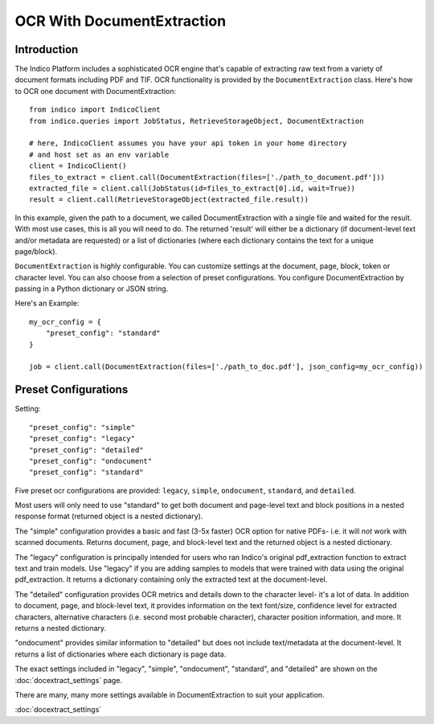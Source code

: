 OCR With DocumentExtraction
***************************

Introduction
============

The Indico Platform includes a sophisticated OCR engine that's capable of extracting raw
text from a variety of document formats including PDF and TIF. OCR functionality is provided
by the ``DocumentExtraction`` class. Here's how to OCR one document with DocumentExtraction::

    from indico import IndicoClient
    from indico.queries import JobStatus, RetrieveStorageObject, DocumentExtraction

    # here, IndicoClient assumes you have your api token in your home directory
    # and host set as an env variable
    client = IndicoClient()
    files_to_extract = client.call(DocumentExtraction(files=['./path_to_document.pdf']))
    extracted_file = client.call(JobStatus(id=files_to_extract[0].id, wait=True))
    result = client.call(RetrieveStorageObject(extracted_file.result))

In this example, given the path to a document, we called DocumentExtraction with a single file and waited for the result.
With most use cases, this is all you will need to do. The returned 'result' will either be a dictionary (if
document-level text and/or metadata are requested) or a list of dictionaries (where each dictionary contains
the text for a unique page/block).

``DocumentExtraction`` is highly configurable. You can customize settings at the document, page, block, token or
character level. You can also choose from a selection of preset configurations. You configure DocumentExtraction
by passing in a Python dictionary or JSON string.

Here's an Example::

    my_ocr_config = {
        "preset_config": "standard"
    }

    job = client.call(DocumentExtraction(files=['./path_to_doc.pdf'], json_config=my_ocr_config))


Preset Configurations
=====================

Setting::

    "preset_config": "simple"
    "preset_config": "legacy"
    "preset_config": "detailed"
    "preset_config": "ondocument"
    "preset_config": "standard"

Five preset ocr configurations are provided: ``legacy``, ``simple``, ``ondocument``, ``standard``,
and ``detailed``.

Most users will only need to use "standard" to get both document and page-level text and block positions in
a nested response format (returned object is a nested dictionary).

The "simple" configuration provides a basic and fast (3-5x faster) OCR option for native PDFs- i.e. it will
*not* work with scanned documents. Returns document, page, and block-level text and the returned object is a
nested dictionary.

The "legacy" configuration is principally intended for users who ran Indico's original pdf_extraction function to extract
text and train models. Use "legacy" if you are adding samples to models that were trained with data using
the original pdf_extraction. It returns a dictionary containing only the extracted text at the document-level.

The "detailed" configuration provides OCR metrics and details down to the character level- it's a lot of data.
In addition to document, page, and block-level text, it provides information on the text font/size,
confidence level for extracted characters, alternative characters (i.e. second most probable character), character
position information, and more. It returns a nested dictionary.

"ondocument" provides similar information to "detailed" but does not include text/metadata at the
document-level. It returns a list of dictionaries where each dictionary is page data.

The exact settings included in "legacy", "simple", "ondocument", "standard", and "detailed"
are shown on the :doc:`docextract_settings` page.

There are many, many more settings available in DocumentExtraction to suit your application.

:doc:`docextract_settings`